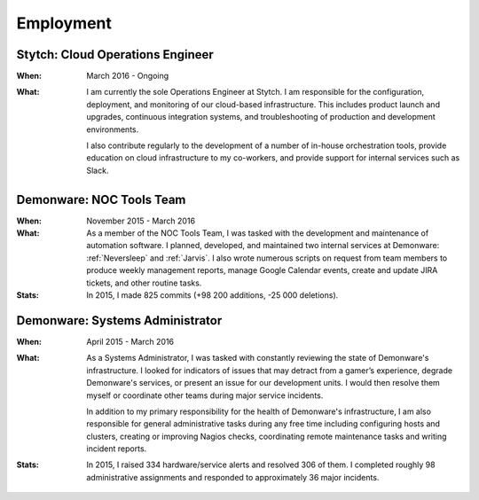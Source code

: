 Employment
==========


Stytch: Cloud Operations Engineer
---------------------------------

:When:

    March 2016 - Ongoing

:What:

    I am currently the sole Operations Engineer at Stytch. I am responsible for
    the configuration, deployment, and monitoring of our cloud-based infrastructure.
    This includes product launch and upgrades, continuous integration systems, and
    troubleshooting of production and development environments.
    
    I also contribute regularly to the development of a number of in-house orchestration
    tools, provide education on cloud infrastructure to my co-workers, and provide
    support for internal services such as Slack.


Demonware: NOC Tools Team
-------------------------

:When:

    November 2015 - March 2016

:What:

    As a member of the NOC Tools Team, I was tasked with the development and
    maintenance of automation software. I planned, developed, and maintained two
    internal services at Demonware: :ref:`Neversleep` and :ref:`Jarvis`. I also
    wrote numerous scripts on request from team members to produce weekly management
    reports, manage Google Calendar events, create and update JIRA tickets, and other
    routine tasks.

:Stats:

    In 2015, I made 825 commits (+98 200 additions, -25 000 deletions).


Demonware: Systems Administrator
--------------------------------

:When:

    April 2015 - March 2016

:What:

    As a Systems Administrator, I was tasked with constantly reviewing the state
    of Demonware's infrastructure. I looked for indicators of issues that may detract
    from a gamer’s experience, degrade Demonware's services, or present an issue for
    our development units. I would then resolve them myself or coordinate other teams
    during major service incidents.

    In addition to my primary responsibility for the health of Demonware's
    infrastructure, I am also responsible for general administrative tasks during
    any free time including configuring hosts and clusters, creating or improving
    Nagios checks, coordinating remote maintenance tasks and writing incident
    reports.

:Stats:

    In 2015, I raised 334 hardware/service alerts and resolved 306 of them. I
    completed roughly 98 administrative assignments and responded to approximately
    36 major incidents.


